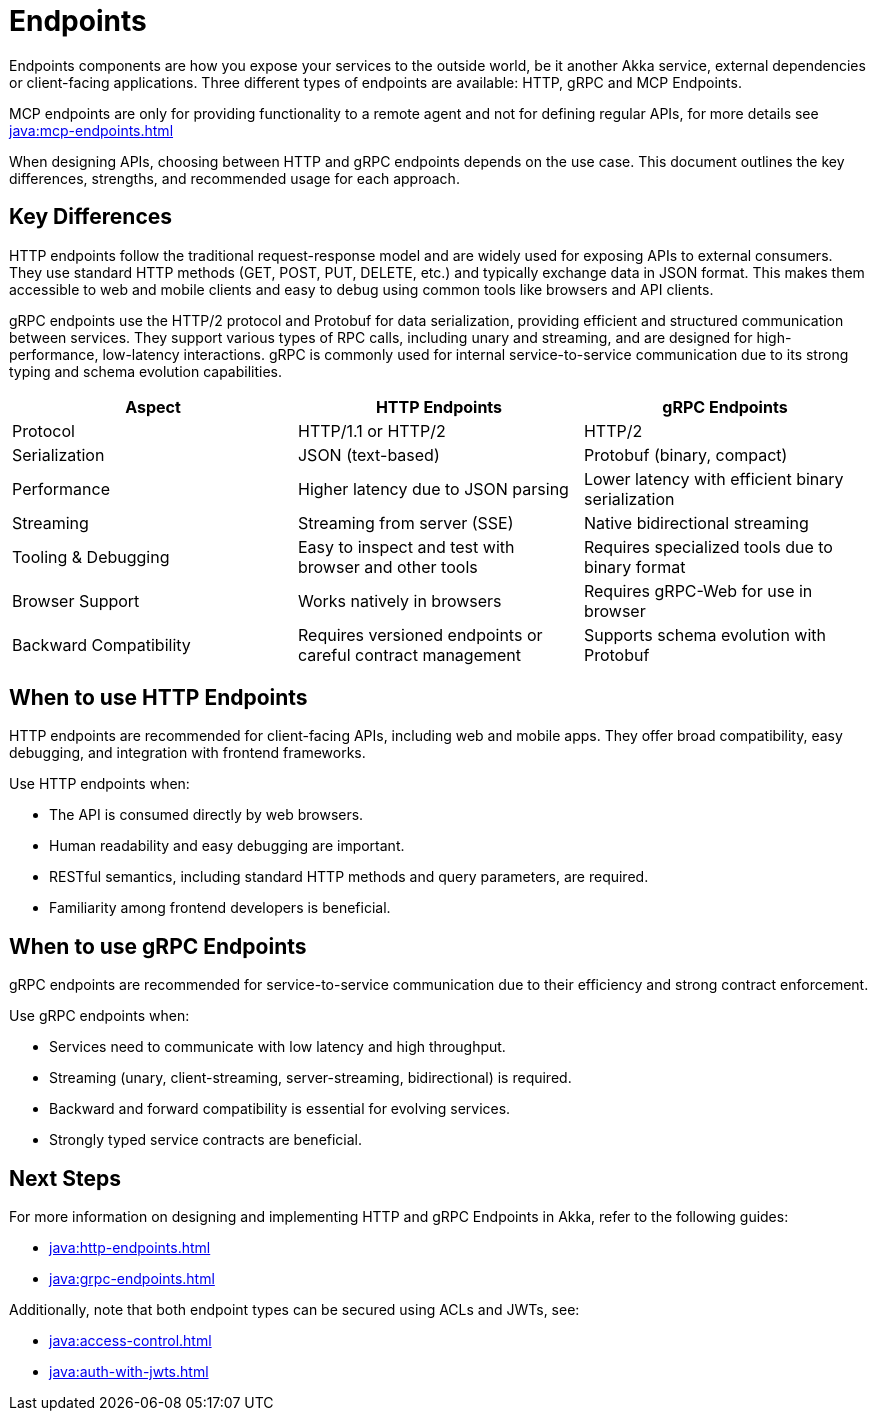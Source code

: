 = Endpoints

Endpoints components are how you expose your services to the outside world, be it another Akka service, external dependencies or client-facing applications. Three different types of endpoints are available: HTTP, gRPC and MCP Endpoints.

MCP endpoints are only for providing functionality to a remote agent and not for defining regular APIs, for more details see xref:java:mcp-endpoints.adoc[]

When designing APIs, choosing between HTTP and gRPC endpoints depends on the use case. This document outlines the key differences, strengths, and recommended usage for each approach.

== Key Differences

HTTP endpoints follow the traditional request-response model and are widely used for exposing APIs to external consumers. They use standard HTTP methods (GET, POST, PUT, DELETE, etc.) and typically exchange data in JSON format. This makes them accessible to web and mobile clients and easy to debug using common tools like browsers and API clients.

gRPC endpoints use the HTTP/2 protocol and Protobuf for data serialization, providing efficient and structured communication between services. They support various types of RPC calls, including unary and streaming, and are designed for high-performance, low-latency interactions. gRPC is commonly used for internal service-to-service communication due to its strong typing and schema evolution capabilities.

[cols="2,2,2"]
|===
| Aspect | HTTP Endpoints | gRPC Endpoints

| Protocol | HTTP/1.1 or HTTP/2 | HTTP/2
| Serialization | JSON (text-based) | Protobuf (binary, compact)
| Performance | Higher latency due to JSON parsing | Lower latency with efficient binary serialization
| Streaming | Streaming from server (SSE) | Native bidirectional streaming
| Tooling & Debugging | Easy to inspect and test with browser and other tools | Requires specialized tools due to binary format
| Browser Support | Works natively in browsers | Requires gRPC-Web for use in browser
| Backward Compatibility | Requires versioned endpoints or careful contract management | Supports schema evolution with Protobuf
|===

== When to use HTTP Endpoints

HTTP endpoints are recommended for client-facing APIs, including web and mobile apps. They offer broad compatibility, easy debugging, and integration with frontend frameworks.

Use HTTP endpoints when:

- The API is consumed directly by web browsers.
- Human readability and easy debugging are important.
- RESTful semantics, including standard HTTP methods and query parameters, are required.
- Familiarity among frontend developers is beneficial.

== When to use gRPC Endpoints

gRPC endpoints are recommended for service-to-service communication due to their efficiency and strong contract enforcement.

Use gRPC endpoints when:

- Services need to communicate with low latency and high throughput.
- Streaming (unary, client-streaming, server-streaming, bidirectional) is required.
- Backward and forward compatibility is essential for evolving services.
- Strongly typed service contracts are beneficial.

== Next Steps

For more information on designing and implementing HTTP and gRPC Endpoints in Akka, refer to the following guides:

- xref:java:http-endpoints.adoc[]
- xref:java:grpc-endpoints.adoc[]

Additionally, note that both endpoint types can be secured using ACLs and JWTs, see:

- xref:java:access-control.adoc[]
- xref:java:auth-with-jwts.adoc[]